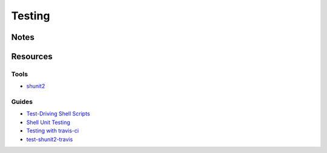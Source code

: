 =======
Testing
=======

Notes
=====



Resources
=========

Tools
-----
- `shunit2                      <https://code.google.com/p/shunit2/>`_

Guides
------
- `Test\-Driving Shell Scripts  <http://code.tutsplus.com/tutorials/test-driving-shell-scripts--net-31487>`_
- `Shell Unit Testing           <http://media.blizinski.pl/writing/shunit2.pdf>`_
- `Testing with travis\-ci      <https://stackoverflow.com/questions/20449707/using-travis-ci-for-testing-on-unix-shell-scripts>`_
- `test\-shunit2\-travis          <https://github.com/soulseekah/test-shunit2-travis>`_
